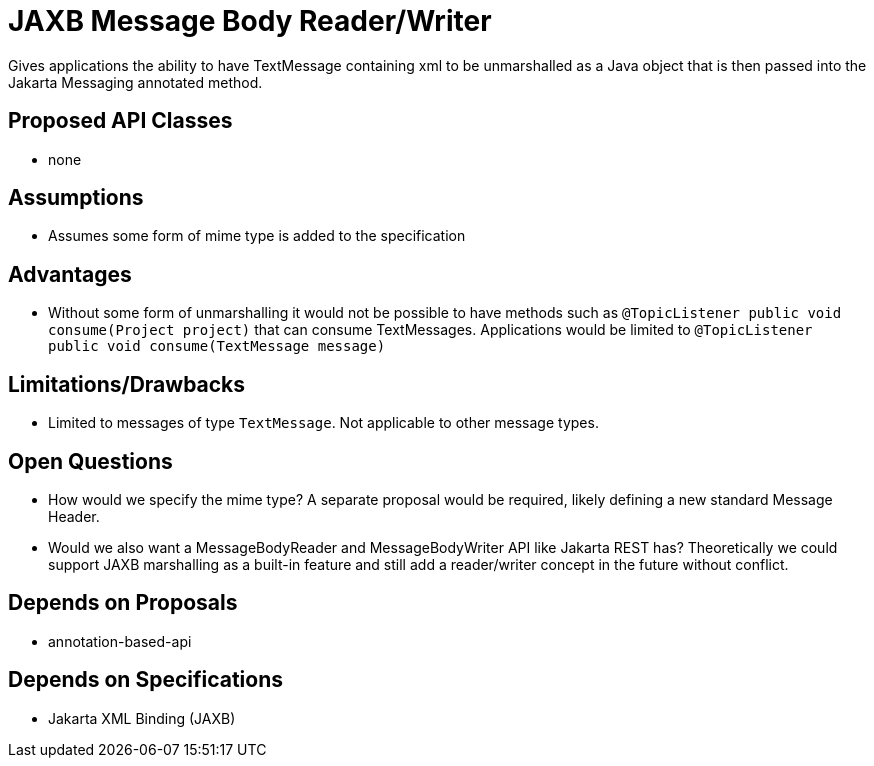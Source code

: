 # JAXB Message Body Reader/Writer

Gives applications the ability to have TextMessage containing xml to be unmarshalled as a Java object that is then passed into the Jakarta Messaging annotated method.

## Proposed API Classes

 - none

## Assumptions

 - Assumes some form of mime type is added to the specification

## Advantages

 - Without some form of unmarshalling it would not be possible to have methods such as `@TopicListener public void consume(Project project)` that can consume TextMessages.  Applications would be limited to `@TopicListener public void consume(TextMessage message)`

## Limitations/Drawbacks

 - Limited to messages of type `TextMessage`.  Not applicable to other message types.

## Open Questions

 - How would we specify the mime type?  A separate proposal would be required, likely defining a new standard Message Header.

 - Would we also want a MessageBodyReader and MessageBodyWriter API like Jakarta REST has?  Theoretically we could support JAXB marshalling as a built-in feature and still add a reader/writer concept in the future without conflict.

## Depends on Proposals

 - annotation-based-api

## Depends on Specifications

 - Jakarta XML Binding (JAXB)

